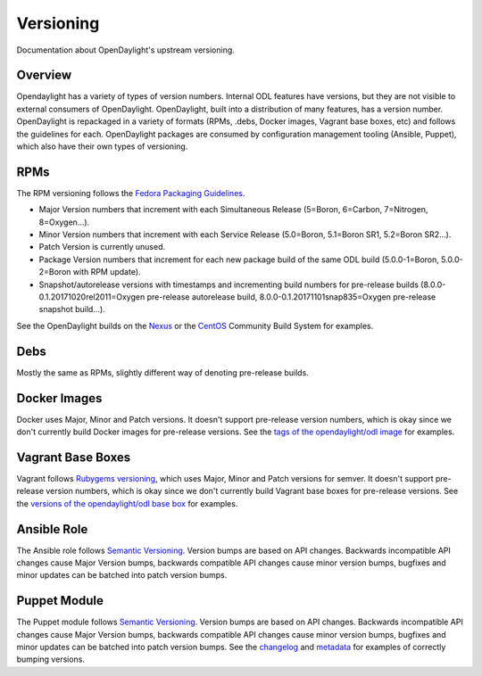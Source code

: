 Versioning
==========

Documentation about OpenDaylight's upstream versioning.

Overview
--------

Opendaylight has a variety of types of version numbers. Internal ODL features
have versions, but they are not visible to external consumers of OpenDaylight.
OpenDaylight, built into a distribution of many features, has a version number.
OpenDaylight is repackaged in a variety of formats (RPMs, .debs, Docker images,
Vagrant base boxes, etc) and follows the guidelines for each. OpenDaylight
packages are consumed by configuration management tooling (Ansible, Puppet),
which also have their own types of versioning.

RPMs
----

The RPM versioning follows the `Fedora Packaging Guidelines`_.

- Major Version numbers that increment with each Simultaneous Release (5=Boron,
  6=Carbon, 7=Nitrogen, 8=Oxygen...).
- Minor Version numbers that increment with each Service Release (5.0=Boron,
  5.1=Boron SR1, 5.2=Boron SR2...).
- Patch Version is currently unused.
- Package Version numbers that increment for each new package build of the same
  ODL build (5.0.0-1=Boron, 5.0.0-2=Boron with RPM update).
- Snapshot/autorelease versions with timestamps and incrementing build numbers
  for pre-release builds (8.0.0-0.1.20171020rel2011=Oxygen pre-release
  autorelease build, 8.0.0-0.1.20171101snap835=Oxygen pre-release snapshot
  build...).

See the OpenDaylight builds on the `Nexus`_ or the `CentOS`_ Community Build
System for examples.

Debs
----

Mostly the same as RPMs, slightly different way of denoting pre-release builds.

Docker Images
-------------

Docker uses Major, Minor and Patch versions. It doesn't support pre-release
version numbers, which is okay since we don't currently build Docker images for
pre-release versions. See the `tags of the opendaylight/odl image`_ for
examples.

Vagrant Base Boxes
------------------

Vagrant follows `Rubygems versioning`_, which uses Major, Minor and Patch
versions for semver. It doesn't support pre-release version numbers, which is
okay since we don't currently build Vagrant base boxes for pre-release
versions. See the `versions of the opendaylight/odl base box`_ for examples.

Ansible Role
------------

The Ansible role follows `Semantic Versioning`_. Version bumps are based on API
changes. Backwards incompatible API changes cause Major Version bumps,
backwards compatible API changes cause minor version bumps, bugfixes and minor
updates can be batched into patch version bumps.

Puppet Module
-------------

The Puppet module follows `Semantic Versioning`_. Version bumps are based on
API changes. Backwards incompatible API changes cause Major Version bumps,
backwards compatible API changes cause minor version bumps, bugfixes and minor
updates can be batched into patch version bumps. See the `changelog`_ and
`metadata`_ for examples of correctly bumping versions.

.. _Fedora Packaging Guidelines: http://fedoraproject.org/wiki/Packaging:Versioning
.. _Nexus: https://nexus.opendaylight.org/content/repositories/opendaylight-oxygen-epel-7-x86_64-devel/org/opendaylight/integration-packaging/opendaylight/
.. _CentOS: http://cbs.centos.org/koji/packageinfo?packageID=755
.. _tags of the opendaylight/odl image: https://hub.docker.com/r/opendaylight/odl/tags/
.. _Rubygems versioning: http://guides.rubygems.org/patterns/#semantic-versioning
.. _versions of the opendaylight/odl base box: https://app.vagrantup.com/opendaylight/boxes/odl
.. _Semantic Versioning: http://semver.org/
.. _changelog: https://git.opendaylight.org/gerrit/gitweb?p=integration/packaging/puppet-opendaylight.git;a=blob;f=CHANGELOG
.. _metadata: https://git.opendaylight.org/gerrit/gitweb?p=integration/packaging/puppet-opendaylight.git;a=blob;f=metadata.json;h=713b3ef3f602ac5fdc4d11b655b8acf9f6908639;hb=HEAD#l3
